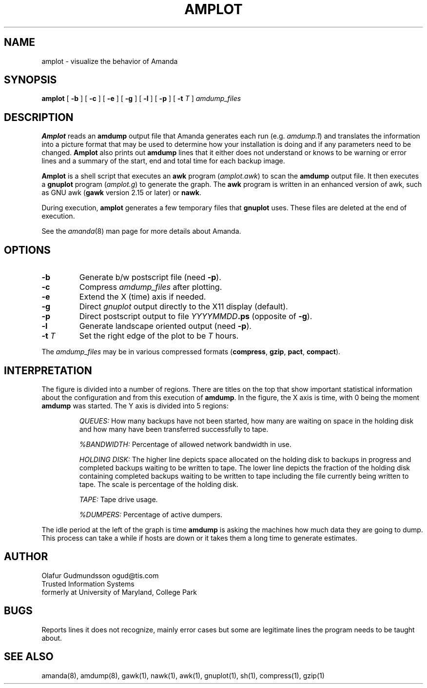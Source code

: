 .TH AMPLOT 8
.UC 4
.SH NAME
amplot \- visualize the behavior of Amanda
.SH SYNOPSIS
.B amplot
[
.B -b
]
[
.B -c
]
[
.B -e
]
[
.B -g
]
[
.B -l
]
[
.B -p
]
[
.B -t
.I T
]
.I amdump_files
.br
.SH DESCRIPTION
.B Amplot
reads an
.B amdump
output file that Amanda generates each run (e.g.
.IR amdump.1 )
and translates the information into a
picture format that may be used to determine how your installation
is doing and if any parameters need to be changed.
.B Amplot
also prints out
.B amdump
lines that it either does not
understand or knows to be warning or error lines
and a summary of the start, end and total time for each backup image.
.LP
.B Amplot
is a shell script that executes an
.B awk
program
.IR \fR(\fPamplot.awk )
to scan the
.B amdump
output file.
It then executes a
.B gnuplot
program
.IR \fR(\fPamplot.g )
to generate the graph.
The
.B awk
program is written in an enhanced version of awk,
such as GNU awk
.B \fR(\fPgawk
version 2.15 or later) or
.BR nawk .
.LP
During execution,
.B amplot
generates a few temporary files that
.B gnuplot
uses.
These files are deleted at the end of execution.
.LP
See the
.IR amanda (8)
man page for more details about Amanda.
.SH OPTIONS
.TP
.B -b
Generate b/w postscript file (need
.BR -p ).
.TP
.B -c
Compress
.I amdump_files
after plotting.
.TP
.B -e
Extend the X (time) axis if needed.
.TP
.B -g
Direct
.I gnuplot
output directly to the X11 display (default).
.TP
.B -p
Direct postscript output to file
.B \fIYYYYMMDD\fP.ps
(opposite of
.BR -g ).
.TP
.B -l
Generate landscape oriented output (need
.BR -p ).
.TP
.B "-t \fIT\fR"
Set the right edge of the plot to be
.I T
hours.
.LP
The
.I amdump_files
may be in various compressed formats
.BR \fR(\fPcompress ,
.BR gzip ,
.BR pact ,
.BR compact ).
.SH INTERPRETATION
The figure is divided into a number of regions.
There are titles on the top that show important statistical information
about the configuration and from this execution of
.BR amdump .
In the figure, the X axis is time, with 0 being the moment
.B amdump
was started.
The Y axis is divided into 5 regions:
.IP
.I QUEUES:
How many backups have not been started,
how many are waiting on space in the holding disk
and how many have been transferred successfully to tape.
.IP
.I %BANDWIDTH:
Percentage of allowed network bandwidth in use.
.IP
.I HOLDING DISK:
The higher line depicts space allocated on the holding disk to
backups in progress and completed backups waiting to be written to tape.
The lower line depicts the fraction of the holding disk containing completed
backups waiting to be written to tape including the file currently being
written to tape.
The scale is percentage of the holding disk.
.IP
.I TAPE:
Tape drive usage.
.IP
.I %DUMPERS:
Percentage of active dumpers.
.LP
The idle period at the left of the graph is time
.B amdump
is asking the machines how much data they are going to dump.
This process can take a while if hosts are down
or it takes them a long time to generate estimates.
.SH AUTHOR
Olafur Gudmundsson ogud@tis.com
.br
Trusted Information Systems
.br
formerly at University of Maryland, College Park
.SH BUGS
Reports lines it does not recognize, mainly error cases but some are
legitimate lines the program needs to be taught about.
.SH SEE ALSO
amanda(8),
amdump(8),
gawk(1),
nawk(1),
awk(1),
gnuplot(1),
sh(1),
compress(1),
gzip(1)
